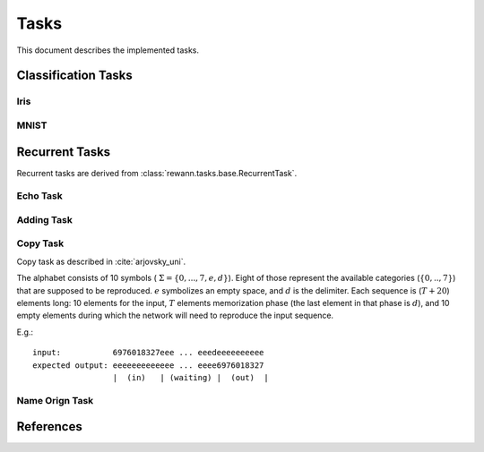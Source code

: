 Tasks
======

This document describes the implemented tasks.

Classification Tasks
--------------------

Iris
.....

MNIST
......

Recurrent Tasks
---------------

Recurrent tasks are derived from :class:`rewann.tasks.base.RecurrentTask`.

.. _echo_task:

Echo Task
..........


.. _adding_task:

Adding Task
............


.. _copy_task:

Copy Task
...........

Copy task as described in :cite:`arjovsky_uni`.

The alphabet consists of 10 symbols ( :math:`\Sigma = \{ 0,...,7, e, d \}`).
Eight of those represent the available categories (:math:`\{0,..,7\}`) that
are supposed to be reproduced.
:math:`e` symbolizes an empty space, and :math:`d` is the delimiter.
Each sequence is (:math:`T+20`) elements long:
10 elements for the input,
:math:`T` elements memorization phase (the last element in that phase is :math:`d`),
and 10 empty elements during which the network will need to reproduce the input
sequence.

E.g.:

.. highlight:: none

::

  input:           6976018327eee ... eeedeeeeeeeeee
  expected output: eeeeeeeeeeeee ... eeee6976018327
                   |  (in)   | (waiting) |  (out)  |





Name Orign Task
.................


References
-----------

.. bibliography:: references.bib
